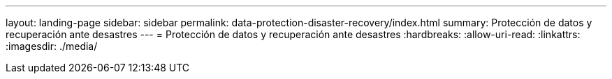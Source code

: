 ---
layout: landing-page 
sidebar: sidebar 
permalink: data-protection-disaster-recovery/index.html 
summary: Protección de datos y recuperación ante desastres 
---
= Protección de datos y recuperación ante desastres
:hardbreaks:
:allow-uri-read: 
:linkattrs: 
:imagesdir: ./media/


